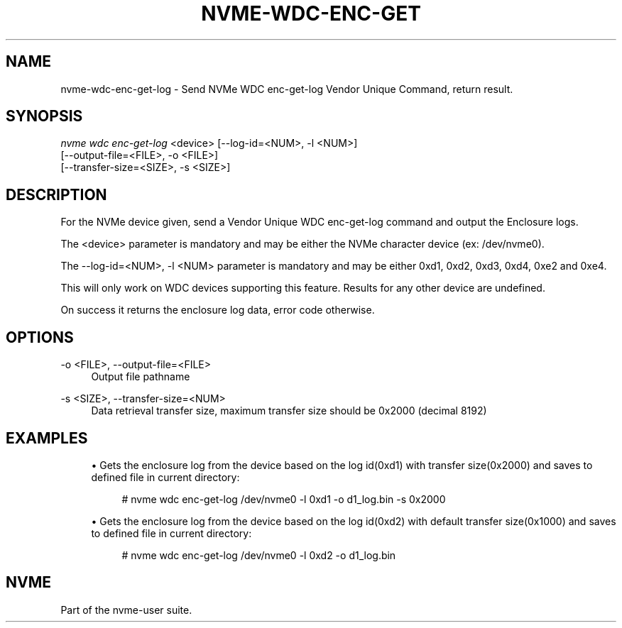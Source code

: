 '\" t
.\"     Title: nvme-wdc-enc-get-log
.\"    Author: [FIXME: author] [see http://www.docbook.org/tdg5/en/html/author]
.\" Generator: DocBook XSL Stylesheets vsnapshot <http://docbook.sf.net/>
.\"      Date: 12/21/2023
.\"    Manual: NVMe Manual
.\"    Source: NVMe
.\"  Language: English
.\"
.TH "NVME\-WDC\-ENC\-GET\" "1" "12/21/2023" "NVMe" "NVMe Manual"
.\" -----------------------------------------------------------------
.\" * Define some portability stuff
.\" -----------------------------------------------------------------
.\" ~~~~~~~~~~~~~~~~~~~~~~~~~~~~~~~~~~~~~~~~~~~~~~~~~~~~~~~~~~~~~~~~~
.\" http://bugs.debian.org/507673
.\" http://lists.gnu.org/archive/html/groff/2009-02/msg00013.html
.\" ~~~~~~~~~~~~~~~~~~~~~~~~~~~~~~~~~~~~~~~~~~~~~~~~~~~~~~~~~~~~~~~~~
.ie \n(.g .ds Aq \(aq
.el       .ds Aq '
.\" -----------------------------------------------------------------
.\" * set default formatting
.\" -----------------------------------------------------------------
.\" disable hyphenation
.nh
.\" disable justification (adjust text to left margin only)
.ad l
.\" -----------------------------------------------------------------
.\" * MAIN CONTENT STARTS HERE *
.\" -----------------------------------------------------------------
.SH "NAME"
nvme-wdc-enc-get-log \- Send NVMe WDC enc\-get\-log Vendor Unique Command, return result\&.
.SH "SYNOPSIS"
.sp
.nf
\fInvme wdc enc\-get\-log\fR <device> [\-\-log\-id=<NUM>, \-l <NUM>]
                        [\-\-output\-file=<FILE>, \-o <FILE>]
                        [\-\-transfer\-size=<SIZE>, \-s <SIZE>]
.fi
.SH "DESCRIPTION"
.sp
For the NVMe device given, send a Vendor Unique WDC enc\-get\-log command and output the Enclosure logs\&.
.sp
The <device> parameter is mandatory and may be either the NVMe character device (ex: /dev/nvme0)\&.
.sp
The \-\-log\-id=<NUM>, \-l <NUM> parameter is mandatory and may be either 0xd1, 0xd2, 0xd3, 0xd4, 0xe2 and 0xe4\&.
.sp
This will only work on WDC devices supporting this feature\&. Results for any other device are undefined\&.
.sp
On success it returns the enclosure log data, error code otherwise\&.
.SH "OPTIONS"
.PP
\-o <FILE>, \-\-output\-file=<FILE>
.RS 4
Output file pathname
.RE
.PP
\-s <SIZE>, \-\-transfer\-size=<NUM>
.RS 4
Data retrieval transfer size, maximum transfer size should be 0x2000 (decimal 8192)
.RE
.SH "EXAMPLES"
.sp
.RS 4
.ie n \{\
\h'-04'\(bu\h'+03'\c
.\}
.el \{\
.sp -1
.IP \(bu 2.3
.\}
Gets the enclosure log from the device based on the log id(0xd1) with transfer size(0x2000) and saves to defined file in current directory:
.sp
.if n \{\
.RS 4
.\}
.nf
# nvme wdc enc\-get\-log /dev/nvme0 \-l 0xd1 \-o d1_log\&.bin \-s 0x2000
.fi
.if n \{\
.RE
.\}
.RE
.sp
.RS 4
.ie n \{\
\h'-04'\(bu\h'+03'\c
.\}
.el \{\
.sp -1
.IP \(bu 2.3
.\}
Gets the enclosure log from the device based on the log id(0xd2) with default transfer size(0x1000) and saves to defined file in current directory:
.sp
.if n \{\
.RS 4
.\}
.nf
# nvme wdc enc\-get\-log /dev/nvme0 \-l 0xd2 \-o d1_log\&.bin
.fi
.if n \{\
.RE
.\}
.RE
.SH "NVME"
.sp
Part of the nvme\-user suite\&.

